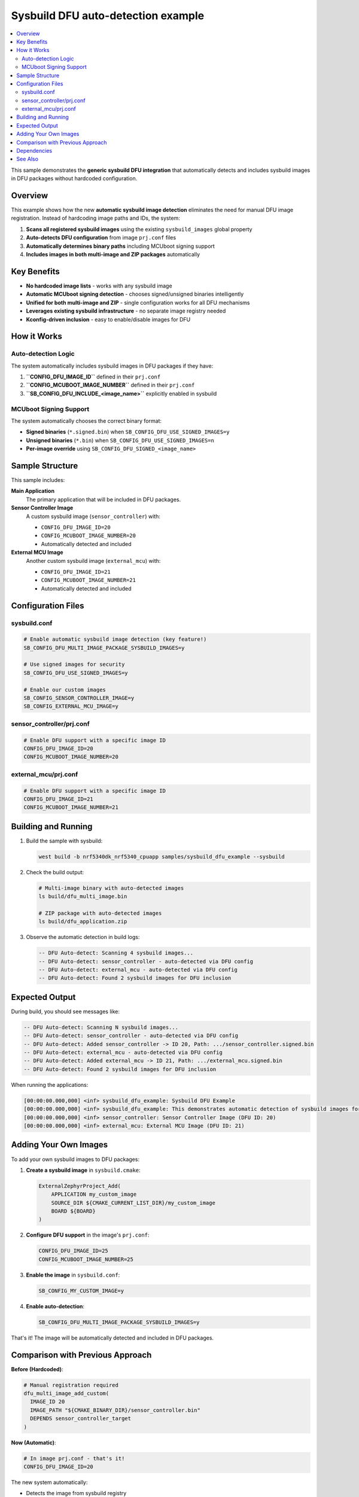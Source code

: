 .. _sysbuild_dfu_example:

Sysbuild DFU auto-detection example
###################################

.. contents::
   :local:
   :depth: 2

This sample demonstrates the **generic sysbuild DFU integration** that automatically detects and includes sysbuild images in DFU packages without hardcoded configuration.

Overview
********

This example shows how the new **automatic sysbuild image detection** eliminates the need for manual DFU image registration. Instead of hardcoding image paths and IDs, the system:

1. **Scans all registered sysbuild images** using the existing ``sysbuild_images`` global property
2. **Auto-detects DFU configuration** from image ``prj.conf`` files
3. **Automatically determines binary paths** including MCUboot signing support
4. **Includes images in both multi-image and ZIP packages** automatically

Key Benefits
************

* **No hardcoded image lists** - works with any sysbuild image
* **Automatic MCUboot signing detection** - chooses signed/unsigned binaries intelligently  
* **Unified for both multi-image and ZIP** - single configuration works for all DFU mechanisms
* **Leverages existing sysbuild infrastructure** - no separate image registry needed
* **Kconfig-driven inclusion** - easy to enable/disable images for DFU

How it Works
************

Auto-detection Logic
===================

The system automatically includes sysbuild images in DFU packages if they have:

1. **``CONFIG_DFU_IMAGE_ID``** defined in their ``prj.conf``
2. **``CONFIG_MCUBOOT_IMAGE_NUMBER``** defined in their ``prj.conf``
3. **``SB_CONFIG_DFU_INCLUDE_<image_name>``** explicitly enabled in sysbuild

MCUboot Signing Support
=======================

The system automatically chooses the correct binary format:

* **Signed binaries** (``*.signed.bin``) when ``SB_CONFIG_DFU_USE_SIGNED_IMAGES=y``
* **Unsigned binaries** (``*.bin``) when ``SB_CONFIG_DFU_USE_SIGNED_IMAGES=n``
* **Per-image override** using ``SB_CONFIG_DFU_SIGNED_<image_name>``

Sample Structure
****************

This sample includes:

**Main Application**
   The primary application that will be included in DFU packages.

**Sensor Controller Image**
   A custom sysbuild image (``sensor_controller``) with:
   
   * ``CONFIG_DFU_IMAGE_ID=20``
   * ``CONFIG_MCUBOOT_IMAGE_NUMBER=20``
   * Automatically detected and included

**External MCU Image**
   Another custom sysbuild image (``external_mcu``) with:
   
   * ``CONFIG_DFU_IMAGE_ID=21``  
   * ``CONFIG_MCUBOOT_IMAGE_NUMBER=21``
   * Automatically detected and included

Configuration Files
*******************

sysbuild.conf
=============

.. code-block:: kconfig

   # Enable automatic sysbuild image detection (key feature!)
   SB_CONFIG_DFU_MULTI_IMAGE_PACKAGE_SYSBUILD_IMAGES=y
   
   # Use signed images for security
   SB_CONFIG_DFU_USE_SIGNED_IMAGES=y
   
   # Enable our custom images  
   SB_CONFIG_SENSOR_CONTROLLER_IMAGE=y
   SB_CONFIG_EXTERNAL_MCU_IMAGE=y

sensor_controller/prj.conf
===========================

.. code-block:: kconfig

   # Enable DFU support with a specific image ID
   CONFIG_DFU_IMAGE_ID=20
   CONFIG_MCUBOOT_IMAGE_NUMBER=20

external_mcu/prj.conf  
======================

.. code-block:: kconfig

   # Enable DFU support with a specific image ID
   CONFIG_DFU_IMAGE_ID=21
   CONFIG_MCUBOOT_IMAGE_NUMBER=21

Building and Running
********************

1. Build the sample with sysbuild:

   .. code-block:: console

      west build -b nrf5340dk_nrf5340_cpuapp samples/sysbuild_dfu_example --sysbuild

2. Check the build output:

   .. code-block:: console

      # Multi-image binary with auto-detected images
      ls build/dfu_multi_image.bin
      
      # ZIP package with auto-detected images  
      ls build/dfu_application.zip

3. Observe the automatic detection in build logs:

   .. code-block:: console

      -- DFU Auto-detect: Scanning 4 sysbuild images...
      -- DFU Auto-detect: sensor_controller - auto-detected via DFU config
      -- DFU Auto-detect: external_mcu - auto-detected via DFU config
      -- DFU Auto-detect: Found 2 sysbuild images for DFU inclusion

Expected Output
***************

During build, you should see messages like:

.. code-block:: console

   -- DFU Auto-detect: Scanning N sysbuild images...
   -- DFU Auto-detect: sensor_controller - auto-detected via DFU config
   -- DFU Auto-detect: Added sensor_controller -> ID 20, Path: .../sensor_controller.signed.bin
   -- DFU Auto-detect: external_mcu - auto-detected via DFU config
   -- DFU Auto-detect: Added external_mcu -> ID 21, Path: .../external_mcu.signed.bin
   -- DFU Auto-detect: Found 2 sysbuild images for DFU inclusion

When running the applications:

.. code-block:: console

   [00:00:00.000,000] <inf> sysbuild_dfu_example: Sysbuild DFU Example
   [00:00:00.000,000] <inf> sysbuild_dfu_example: This demonstrates automatic detection of sysbuild images for DFU
   [00:00:00.000,000] <inf> sensor_controller: Sensor Controller Image (DFU ID: 20)
   [00:00:00.000,000] <inf> external_mcu: External MCU Image (DFU ID: 21)

Adding Your Own Images
**********************

To add your own sysbuild images to DFU packages:

1. **Create a sysbuild image** in ``sysbuild.cmake``:

   .. code-block:: cmake

      ExternalZephyrProject_Add(
          APPLICATION my_custom_image
          SOURCE_DIR ${CMAKE_CURRENT_LIST_DIR}/my_custom_image
          BOARD ${BOARD}
      )

2. **Configure DFU support** in the image's ``prj.conf``:

   .. code-block:: kconfig

      CONFIG_DFU_IMAGE_ID=25
      CONFIG_MCUBOOT_IMAGE_NUMBER=25

3. **Enable the image** in ``sysbuild.conf``:

   .. code-block:: kconfig

      SB_CONFIG_MY_CUSTOM_IMAGE=y

4. **Enable auto-detection**:

   .. code-block:: kconfig

      SB_CONFIG_DFU_MULTI_IMAGE_PACKAGE_SYSBUILD_IMAGES=y

That's it! The image will be automatically detected and included in DFU packages.

Comparison with Previous Approach
*********************************

**Before (Hardcoded)**:

.. code-block:: cmake

   # Manual registration required
   dfu_multi_image_add_custom(
     IMAGE_ID 20
     IMAGE_PATH "${CMAKE_BINARY_DIR}/sensor_controller.bin"
     DEPENDS sensor_controller_target
   )

**Now (Automatic)**:

.. code-block:: kconfig

   # In image prj.conf - that's it!
   CONFIG_DFU_IMAGE_ID=20

The new system automatically:

* Detects the image from sysbuild registry
* Determines the correct binary path  
* Handles MCUboot signing
* Includes in both multi-image and ZIP packages
* Manages build dependencies

Dependencies
************

* Sysbuild system
* MCUboot (for signed images)
* DFU multi-image library

See Also
********

* :ref:`ug_sysbuild` - Sysbuild user guide
* :ref:`lib_dfu_multi_image` - DFU multi-image library
* :ref:`ug_multi_image` - Multi-image builds guide